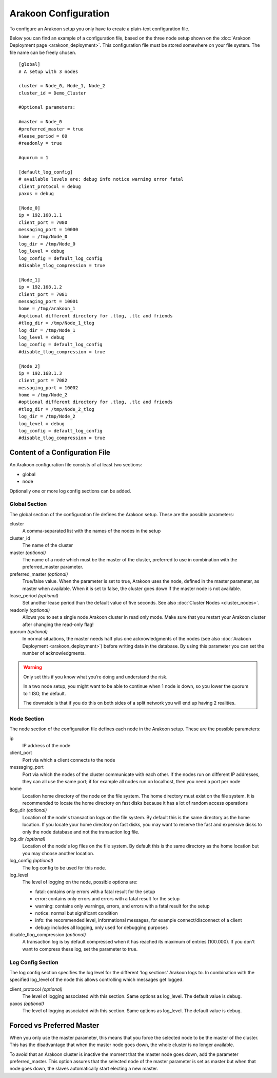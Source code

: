 =====================
Arakoon Configuration
=====================
To configure an Arakoon setup you only have to create a plain-text
configuration file.

Below you can find an example of a configuration file, based on the three node
setup shown on the :doc:`Arakoon Deployment page <arakoon_deployment>`. This
configuration file must be stored somewhere on your file system. The file name
can be freely chosen.

::

    [global]
    # A setup with 3 nodes

    cluster = Node_0, Node_1, Node_2
    cluster_id = Demo_Cluster

    #Optional parameters:

    #master = Node_0
    #preferred_master = true
    #lease_period = 60
    #readonly = true

    #quorum = 1

    [default_log_config]
    # available levels are: debug info notice warning error fatal
    client_protocol = debug
    paxos = debug

    [Node_0]
    ip = 192.168.1.1
    client_port = 7080
    messaging_port = 10000
    home = /tmp/Node_0
    log_dir = /tmp/Node_0
    log_level = debug
    log_config = default_log_config
    #disable_tlog_compression = true

    [Node_1]
    ip = 192.168.1.2
    client_port = 7081
    messaging_port = 10001
    home = /tmp/arakoon_1
    #optional different directory for .tlog, .tlc and friends
    #tlog_dir = /tmp/Node_1_tlog
    log_dir = /tmp/Node_1
    log_level = debug
    log_config = default_log_config
    #disable_tlog_compression = true

    [Node_2]
    ip = 192.168.1.3
    client_port = 7082
    messaging_port = 10002
    home = /tmp/Node_2
    #optional different directory for .tlog, .tlc and friends
    #tlog_dir = /tmp/Node_2_tlog
    log_dir = /tmp/Node_2
    log_level = debug
    log_config = default_log_config
    #disable_tlog_compression = true

Content of a Configuration File
===============================
An Arakoon configuration file consists of at least two sections:

- global
- node

Optionally one or more log config sections can be added.

Global Section
--------------
The global section of the configuration file defines the Arakoon setup.
These are the possible parameters:

cluster
  A comma-separated list with the names of the nodes in the setup

cluster_id
  The name of the cluster

master *(optional)*
  The name of a node which must be the master of the cluster, preferred to use
  in combination with the preferred_master parameter.

preferred_master *(optional)*
  True/false value. When the parameter is set to true, Arakoon uses the node,
  defined in the master parameter, as master when available. When it is set to
  false, the cluster goes down if the master node is not available.

lease_period *(optional)*
  Set another lease period than the default value of five seconds. See also
  :doc:`Cluster Nodes <cluster_nodes>`.

readonly *(optional)*
  Allows you to set a single node Arakoon cluster in read only mode. Make sure
  that you restart your Arakoon cluster after changing the read-only flag!

quorum *(optional)*
  In normal situations, the master needs half plus one acknowledgments of the
  nodes (see also :doc:`Arakoon Deployment <arakoon_deployment>`) before
  writing data in the database. By using this parameter you can set the number
  of acknowledgments.

.. warning::
   Only set this if you know what you’re doing and understand the risk.

   In a two node setup, you might want to be able to continue when 1 node is
   down, so you lower the quorum to 1 ISO, the default.

   The downside is that if you do this on both sides of a split network you
   will end up having 2 realities.

Node Section
------------
The node section of the configuration file defines each node in the Arakoon
setup. These are the possible parameters:

ip
  IP address of the node

client_port
  Port via which a client connects to the node

messaging_port
  Port via which the nodes of the cluster communicate with each other. If the
  nodes run on different IP addresses, they can all use the same port; if for
  example all nodes run on localhost, then you need a port per node

home
  Location home directory of the node on the file system. The home directory
  must exist on the file system. It is recommended to locate the home directory
  on fast disks because it has a lot of random access operations

tlog_dir *(optional)*
  Location of the node's transaction logs on the file system. By default this
  is the same directory as the home location. If you locate your home directory
  on fast disks, you may want to reserve the fast and expensive disks to only
  the node database and not the transaction log file.

log_dir *(optional)*
  Location of the node's log files on the file system. By default this is the
  same directory as the home location but you may choose another location.

log_config *(optional)*
  The log config to be used for this node.

log_level
  The level of logging on the node, possible options are:

  - fatal: contains only errors with a fatal result for the setup
  - error: contains only errors and errors with a fatal result for the setup
  - warning: contains only warnings, errors, and errors with a fatal result
    for the setup
  - notice: normal but significant condition
  - info: the recommended level, informational messages, for example
    connect/disconnect of a client
  - debug: includes all logging, only used for debugging purposes

disable_tlog_compression *(optional)*
  A transaction log is by default compressed when it has reached its maximum
  of entries (100.000). If you don't want to compress these log, set the
  parameter to true.

Log Config Section
-----------

The log config section specifies the log level for the different 'log sections'
Arakoon logs to. In combination with the specified log_level of the node this
allows controlling which messages get logged.

client_protocol *(optional)*
  The level of logging associated with this section. Same options as log_level.
  The default value is debug.

paxos *(optional)*
  The level of logging associated with this section. Same options as log_level.
  The default value is debug.

Forced vs Preferred Master
==========================
When you only use the master parameter, this means that you force the selected
node to be the master of the cluster. This has the disadvantage that when the
master node goes down, the whole cluster is no longer available.

To avoid that an Arakoon cluster is inactive the moment that the master node
goes down, add the parameter preferred_master. This option assures that the
selected node of the master parameter is set as master but when that node goes
down, the slaves automatically start electing a new master.
